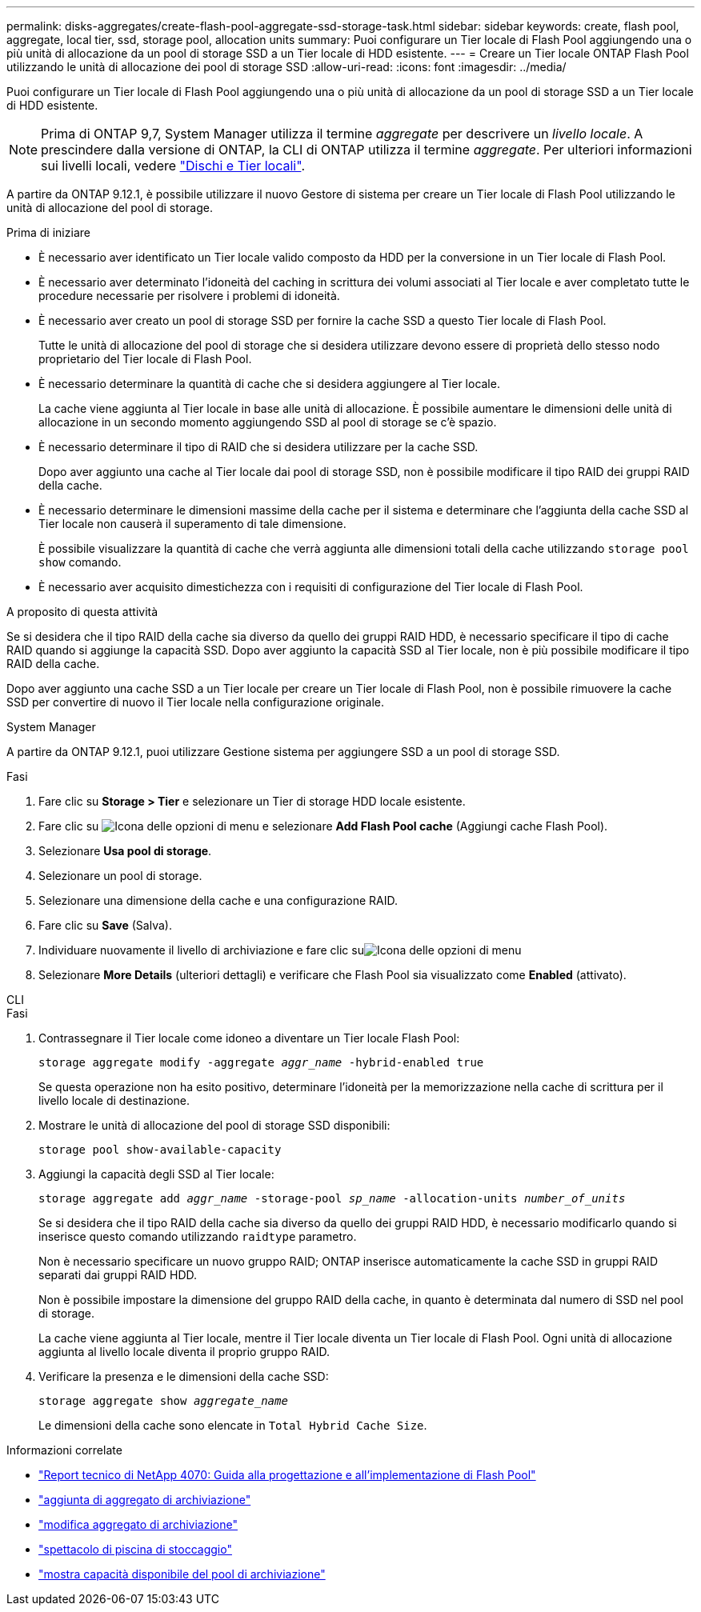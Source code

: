 ---
permalink: disks-aggregates/create-flash-pool-aggregate-ssd-storage-task.html 
sidebar: sidebar 
keywords: create, flash pool, aggregate, local tier, ssd, storage pool, allocation units 
summary: Puoi configurare un Tier locale di Flash Pool aggiungendo una o più unità di allocazione da un pool di storage SSD a un Tier locale di HDD esistente. 
---
= Creare un Tier locale ONTAP Flash Pool utilizzando le unità di allocazione dei pool di storage SSD
:allow-uri-read: 
:icons: font
:imagesdir: ../media/


[role="lead"]
Puoi configurare un Tier locale di Flash Pool aggiungendo una o più unità di allocazione da un pool di storage SSD a un Tier locale di HDD esistente.


NOTE: Prima di ONTAP 9,7, System Manager utilizza il termine _aggregate_ per descrivere un _livello locale_. A prescindere dalla versione di ONTAP, la CLI di ONTAP utilizza il termine _aggregate_. Per ulteriori informazioni sui livelli locali, vedere link:../disks-aggregates/index.html["Dischi e Tier locali"].

A partire da ONTAP 9.12.1, è possibile utilizzare il nuovo Gestore di sistema per creare un Tier locale di Flash Pool utilizzando le unità di allocazione del pool di storage.

.Prima di iniziare
* È necessario aver identificato un Tier locale valido composto da HDD per la conversione in un Tier locale di Flash Pool.
* È necessario aver determinato l'idoneità del caching in scrittura dei volumi associati al Tier locale e aver completato tutte le procedure necessarie per risolvere i problemi di idoneità.
* È necessario aver creato un pool di storage SSD per fornire la cache SSD a questo Tier locale di Flash Pool.
+
Tutte le unità di allocazione del pool di storage che si desidera utilizzare devono essere di proprietà dello stesso nodo proprietario del Tier locale di Flash Pool.

* È necessario determinare la quantità di cache che si desidera aggiungere al Tier locale.
+
La cache viene aggiunta al Tier locale in base alle unità di allocazione. È possibile aumentare le dimensioni delle unità di allocazione in un secondo momento aggiungendo SSD al pool di storage se c'è spazio.

* È necessario determinare il tipo di RAID che si desidera utilizzare per la cache SSD.
+
Dopo aver aggiunto una cache al Tier locale dai pool di storage SSD, non è possibile modificare il tipo RAID dei gruppi RAID della cache.

* È necessario determinare le dimensioni massime della cache per il sistema e determinare che l'aggiunta della cache SSD al Tier locale non causerà il superamento di tale dimensione.
+
È possibile visualizzare la quantità di cache che verrà aggiunta alle dimensioni totali della cache utilizzando `storage pool show` comando.

* È necessario aver acquisito dimestichezza con i requisiti di configurazione del Tier locale di Flash Pool.


.A proposito di questa attività
Se si desidera che il tipo RAID della cache sia diverso da quello dei gruppi RAID HDD, è necessario specificare il tipo di cache RAID quando si aggiunge la capacità SSD. Dopo aver aggiunto la capacità SSD al Tier locale, non è più possibile modificare il tipo RAID della cache.

Dopo aver aggiunto una cache SSD a un Tier locale per creare un Tier locale di Flash Pool, non è possibile rimuovere la cache SSD per convertire di nuovo il Tier locale nella configurazione originale.

[role="tabbed-block"]
====
.System Manager
--
A partire da ONTAP 9.12.1, puoi utilizzare Gestione sistema per aggiungere SSD a un pool di storage SSD.

.Fasi
. Fare clic su *Storage > Tier* e selezionare un Tier di storage HDD locale esistente.
. Fare clic su image:icon_kabob.gif["Icona delle opzioni di menu"] e selezionare *Add Flash Pool cache* (Aggiungi cache Flash Pool).
. Selezionare *Usa pool di storage*.
. Selezionare un pool di storage.
. Selezionare una dimensione della cache e una configurazione RAID.
. Fare clic su *Save* (Salva).
. Individuare nuovamente il livello di archiviazione e fare clic suimage:icon_kabob.gif["Icona delle opzioni di menu"]
. Selezionare *More Details* (ulteriori dettagli) e verificare che Flash Pool sia visualizzato come *Enabled* (attivato).


--
.CLI
--
.Fasi
. Contrassegnare il Tier locale come idoneo a diventare un Tier locale Flash Pool:
+
`storage aggregate modify -aggregate _aggr_name_ -hybrid-enabled true`

+
Se questa operazione non ha esito positivo, determinare l'idoneità per la memorizzazione nella cache di scrittura per il livello locale di destinazione.

. Mostrare le unità di allocazione del pool di storage SSD disponibili:
+
`storage pool show-available-capacity`

. Aggiungi la capacità degli SSD al Tier locale:
+
`storage aggregate add _aggr_name_ -storage-pool _sp_name_ -allocation-units _number_of_units_`

+
Se si desidera che il tipo RAID della cache sia diverso da quello dei gruppi RAID HDD, è necessario modificarlo quando si inserisce questo comando utilizzando `raidtype` parametro.

+
Non è necessario specificare un nuovo gruppo RAID; ONTAP inserisce automaticamente la cache SSD in gruppi RAID separati dai gruppi RAID HDD.

+
Non è possibile impostare la dimensione del gruppo RAID della cache, in quanto è determinata dal numero di SSD nel pool di storage.

+
La cache viene aggiunta al Tier locale, mentre il Tier locale diventa un Tier locale di Flash Pool. Ogni unità di allocazione aggiunta al livello locale diventa il proprio gruppo RAID.

. Verificare la presenza e le dimensioni della cache SSD:
+
`storage aggregate show _aggregate_name_`

+
Le dimensioni della cache sono elencate in `Total Hybrid Cache Size`.



--
====
.Informazioni correlate
* https://www.netapp.com/pdf.html?item=/media/19681-tr-4070.pdf["Report tecnico di NetApp 4070: Guida alla progettazione e all'implementazione di Flash Pool"^]
* link:https://docs.netapp.com/us-en/ontap-cli/search.html?q=storage+aggregate+add["aggiunta di aggregato di archiviazione"^]
* link:https://docs.netapp.com/us-en/ontap-cli/storage-aggregate-modify.html["modifica aggregato di archiviazione"^]
* link:https://docs.netapp.com/us-en/ontap-cli/storage-pool-show.html["spettacolo di piscina di stoccaggio"^]
* link:https://docs.netapp.com/us-en/ontap-cli/storage-pool-show-available-capacity.html["mostra capacità disponibile del pool di archiviazione"^]

